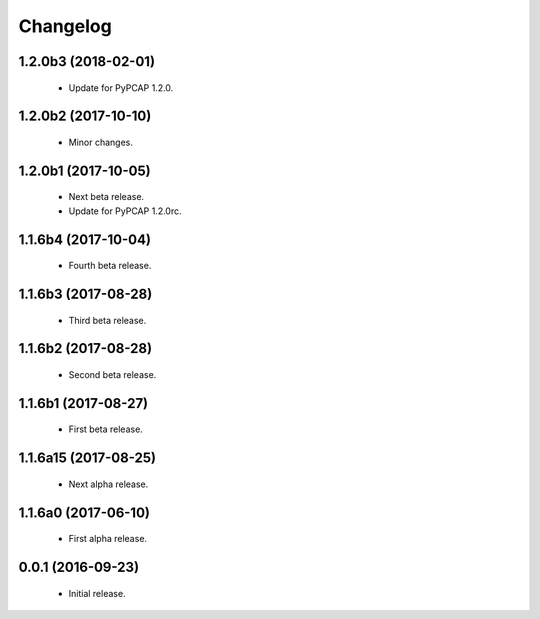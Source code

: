 Changelog
=========

1.2.0b3 (2018-02-01)
--------------------
  - Update for PyPCAP 1.2.0.

1.2.0b2 (2017-10-10)
--------------------
  - Minor changes.

1.2.0b1 (2017-10-05)
--------------------
  - Next beta release.
  - Update for PyPCAP 1.2.0rc.

1.1.6b4 (2017-10-04)
--------------------
  - Fourth beta release.

1.1.6b3 (2017-08-28)
--------------------
  - Third beta release.

1.1.6b2 (2017-08-28)
--------------------
  - Second beta release.

1.1.6b1 (2017-08-27)
--------------------
  - First beta release.

1.1.6a15 (2017-08-25)
---------------------
  - Next alpha release.

1.1.6a0 (2017-06-10)
--------------------
  - First alpha release.

0.0.1 (2016-09-23)
------------------
  - Initial release.

